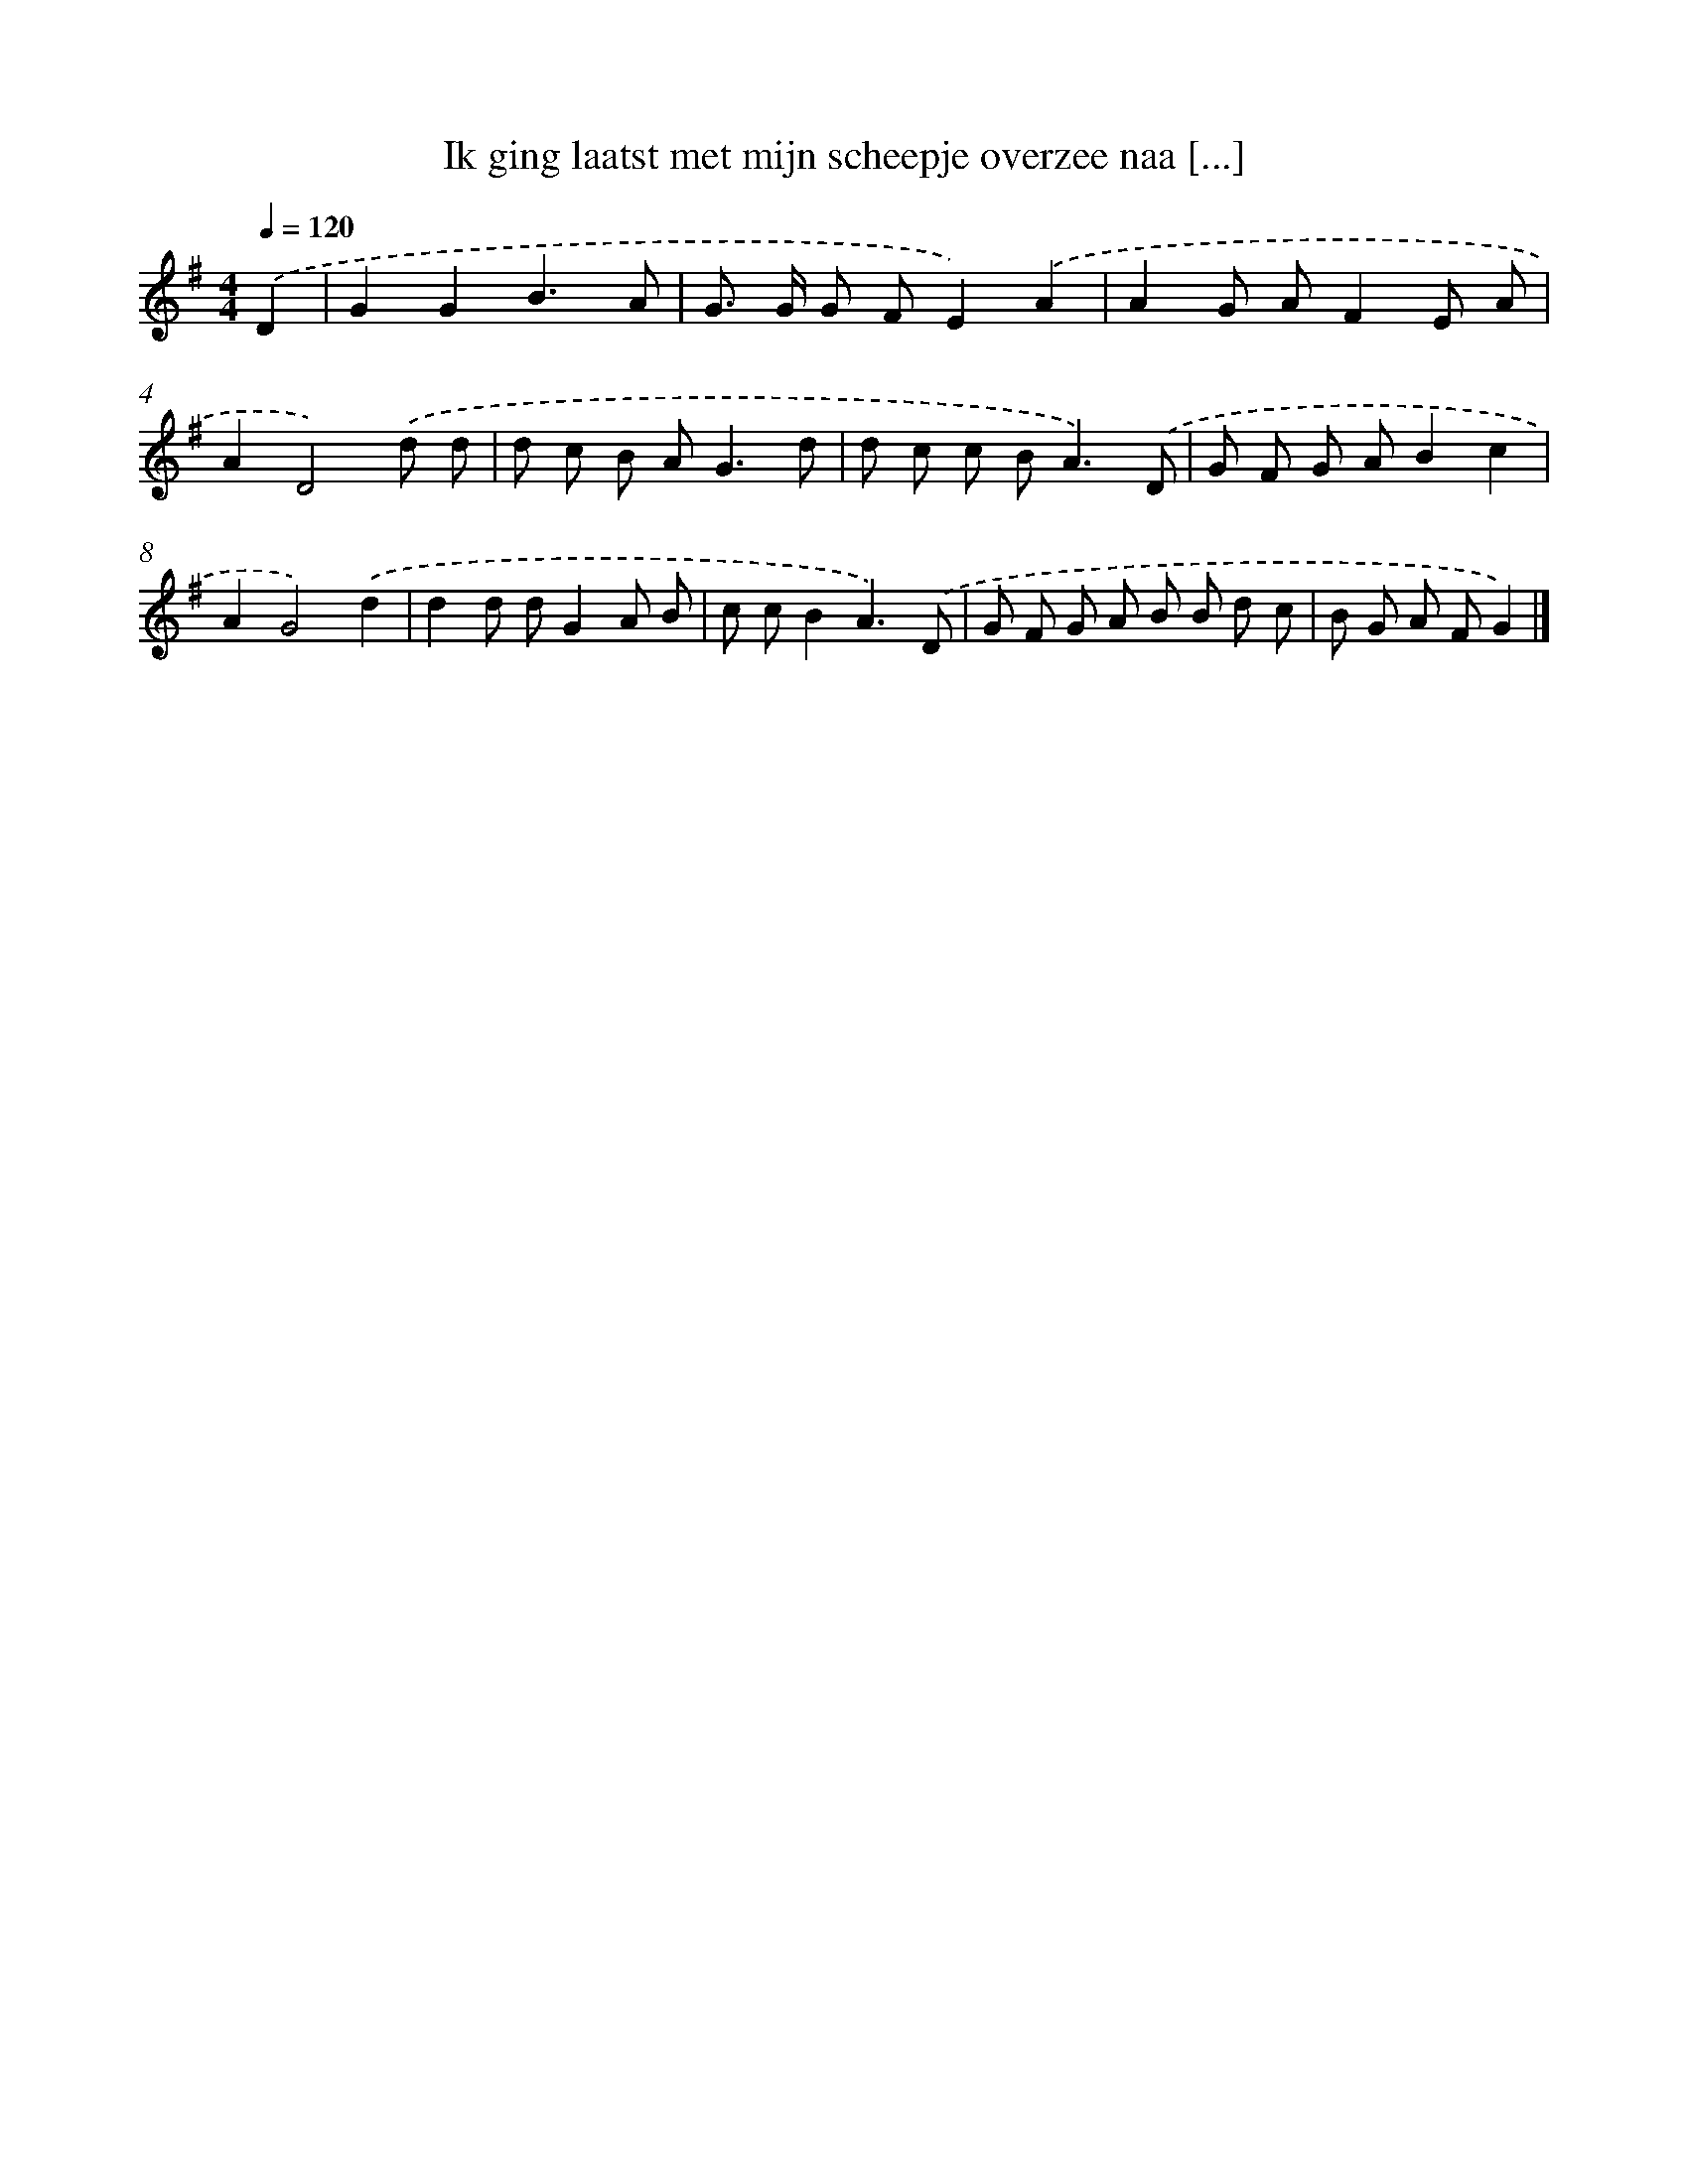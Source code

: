 X: 2273
T: Ik ging laatst met mijn scheepje overzee naa [...]
%%abc-version 2.0
%%abcx-abcm2ps-target-version 5.9.1 (29 Sep 2008)
%%abc-creator hum2abc beta
%%abcx-conversion-date 2018/11/01 14:35:49
%%humdrum-veritas 941742566
%%humdrum-veritas-data 3499946280
%%continueall 1
%%barnumbers 0
L: 1/8
M: 4/4
Q: 1/4=120
K: G clef=treble
.('D2 [I:setbarnb 1]|
G2G2B3A |
G> G G FE2).('A2 |
A2G AF2E A |
A2D4).('d d |
d c B A2<G2d |
d c c B2<A2).('D |
G F G AB2c2 |
A2G4).('d2 |
d2d dG2A B |
c cB2A3).('D |
G F G A B B d c |
B G A FG2) |]
